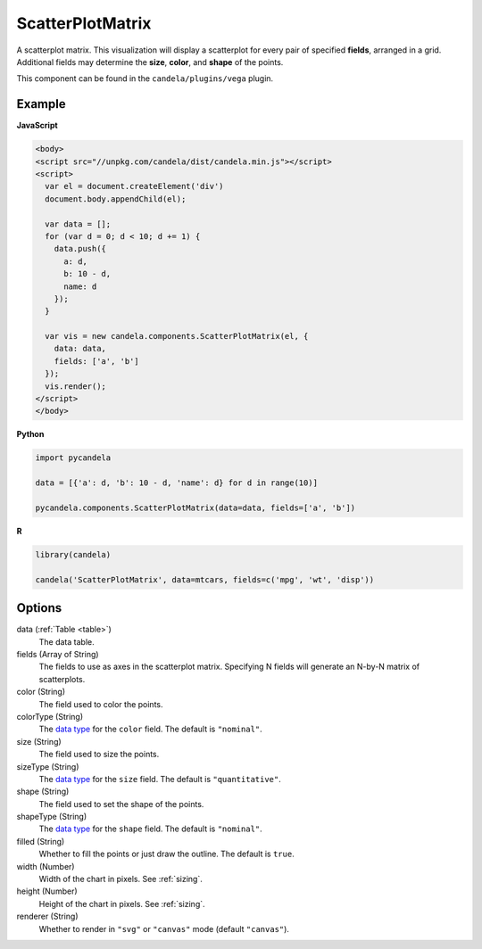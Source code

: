 =========================
    ScatterPlotMatrix
=========================

A scatterplot matrix. This visualization will display a scatterplot for every
pair of specified **fields**, arranged in a grid. Additional fields
may determine the **size**, **color**, and **shape** of the points.

This component can be found in the ``candela/plugins/vega`` plugin.

Example
=======

.. raw:: html

    <div id="scatterplotmatrix-example"></div>
    <script type="text/javascript" >
        var el = document.getElementById('scatterplotmatrix-example');

        var data = [];
        for (var d = 0; d < 10; d += 1) data.push({a: d, b: 10 - d, name: d});

        var vis = new candela.components.ScatterPlotMatrix(el, {
          data: data, fields: ['a', 'b']});
        vis.render();
    </script>

**JavaScript**

.. code-block:: html

    <body>
    <script src="//unpkg.com/candela/dist/candela.min.js"></script>
    <script>
      var el = document.createElement('div')
      document.body.appendChild(el);

      var data = [];
      for (var d = 0; d < 10; d += 1) {
        data.push({
          a: d,
          b: 10 - d,
          name: d
        });
      }

      var vis = new candela.components.ScatterPlotMatrix(el, {
        data: data,
        fields: ['a', 'b']
      });
      vis.render();
    </script>
    </body>

**Python**

.. code-block:: python

    import pycandela

    data = [{'a': d, 'b': 10 - d, 'name': d} for d in range(10)]

    pycandela.components.ScatterPlotMatrix(data=data, fields=['a', 'b'])

**R**

.. code-block:: r

    library(candela)

    candela('ScatterPlotMatrix', data=mtcars, fields=c('mpg', 'wt', 'disp'))

Options
=======

data (:ref:`Table <table>`)
    The data table.

fields (Array of String)
    The fields to use as axes in the scatterplot matrix. Specifying N fields
    will generate an N-by-N matrix of scatterplots.

color (String)
    The field used to color the points.

colorType (String)
    The `data type`_ for the ``color`` field. The default is ``"nominal"``.

size (String)
    The field used to size the points.

sizeType (String)
    The `data type`_ for the ``size`` field. The default is ``"quantitative"``.

shape (String)
    The field used to set the shape of the points.

shapeType (String)
    The `data type`_ for the ``shape`` field. The default is ``"nominal"``.

filled (String)
    Whether to fill the points or just draw the outline. The default is ``true``.

width (Number)
    Width of the chart in pixels. See :ref:`sizing`.

height (Number)
    Height of the chart in pixels. See :ref:`sizing`.

renderer (String)
    Whether to render in ``"svg"`` or ``"canvas"`` mode (default ``"canvas"``).

.. _data type: https://vega.github.io/vega-lite/docs/encoding.html#data-type
